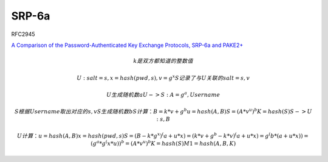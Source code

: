 SRP-6a
##########################################################

RFC2945

`A Comparison of the Password-Authenticated Key Exchange Protocols, SRP-6a and PAKE2+ <http://www.diva-portal.org/smash/get/diva2:1354154/FULLTEXT01.pdf>`_


.. math::

    k是双方都知道的整数值
    
    U : salt = s,  x = hash(pwd, s),  v = g^x
    S记录了与U关联的salt = s, v

    U生成随机数a
    U -> S:  A = g^a,  Username
    
    S根据Username取出对应的s, v
    S生成随机数b
    S计算： B = k*v + g^b
            u = hash(A, B)
            S = ( A * v^u )^b
            K = hash(S)
    S -> U : s, B

    U计算： u = hash(A, B)
            x = hash(pwd, s)
            S = ( B - k*g^x )^(a + u*x)
              = ( k*v + g^b - k*v )^(a + u*x)
              = g^(b * (a + u*x))
              =  (g^a * g^(x*u) )^b
              =  (A * v^u)^b
            K = hash(S)
            M1 = hash(A, B, K)
            
